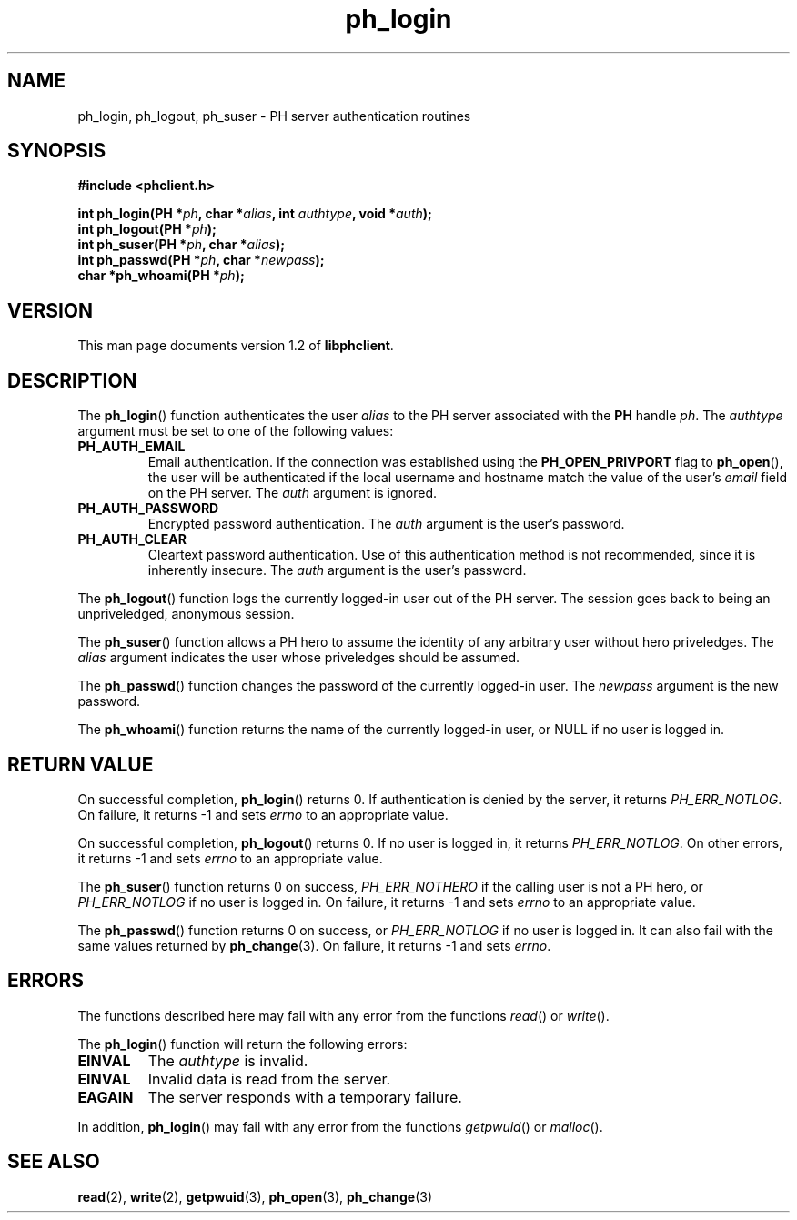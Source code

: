 .TH ph_login 3 "Oct 2002" "University of Illinois" "C Library Calls"
.SH NAME
ph_login, ph_logout, ph_suser \- PH server authentication routines
.SH SYNOPSIS
.B #include <phclient.h>
.P
.BI "int ph_login(PH *" ph ", char *" alias ","
.BI "int " authtype ", void *" auth ");"
.br
.BI "int ph_logout(PH *" ph ");"
.br
.BI "int ph_suser(PH *" ph ", char *" alias ");"
.br
.BI "int ph_passwd(PH *" ph ", char *" newpass ");"
.br
.BI "char *ph_whoami(PH *" ph ");"
.SH VERSION
This man page documents version 1.2 of \fBlibphclient\fP.
.SH DESCRIPTION
The \fBph_login\fP() function authenticates the user \fIalias\fP to the
PH server associated with the \fBPH\fP handle \fIph\fP.  The \fIauthtype\fP
argument must be set to one of the following values:
.IP \fBPH_AUTH_EMAIL\fP
Email authentication.  If the connection was established using the
\fBPH_OPEN_PRIVPORT\fP flag to \fBph_open\fP(), the user will be authenticated
if the local username and hostname match the value of the user's \fIemail\fP
field on the PH server.  The \fIauth\fP argument is ignored.
.IP \fBPH_AUTH_PASSWORD\fP
Encrypted password authentication.  The \fIauth\fP argument is the user's
password.
.IP \fBPH_AUTH_CLEAR\fP
Cleartext password authentication.  Use of this authentication method is
not recommended, since it is inherently insecure.  The \fIauth\fP argument
is the user's password.
.PP
The \fBph_logout\fP() function logs the currently logged-in user out of the
PH server.  The session goes back to being an unpriveledged, anonymous
session.

The \fBph_suser\fP() function allows a PH hero to assume the identity of
any arbitrary user without hero priveledges.  The \fIalias\fP argument
indicates the user whose priveledges should be assumed.

The \fBph_passwd\fP() function changes the password of the currently
logged-in user.  The \fInewpass\fP argument is the new password.

The \fBph_whoami\fP() function returns the name of the currently
logged-in user, or NULL if no user is logged in.
.SH RETURN VALUE
On successful completion, \fBph_login\fP() returns 0.  If authentication
is denied by the server, it returns \fIPH_ERR_NOTLOG\fP.  On failure, it
returns -1 and sets \fIerrno\fP to an appropriate value.

On successful completion, \fBph_logout\fP() returns 0.  If no user is
logged in, it returns \fIPH_ERR_NOTLOG\fP.  On other errors, it returns -1
and sets \fIerrno\fP to an appropriate value.

The \fBph_suser\fP() function returns 0 on success, \fIPH_ERR_NOTHERO\fP
if the calling user is not a PH hero, or \fIPH_ERR_NOTLOG\fP if no user
is logged in.  On failure, it returns -1 and sets \fIerrno\fP to an
appropriate value.

The \fBph_passwd\fP() function returns 0 on success, or \fIPH_ERR_NOTLOG\fP
if no user is logged in.  It can also fail with the same values returned
by \fBph_change\fP(3).  On failure, it returns -1 and sets \fIerrno\fP.
.SH ERRORS
The functions described here may fail with any error from the functions
\fIread\fP() or \fIwrite\fP().

The \fBph_login\fP() function will return the following errors:
.IP \fBEINVAL\fP
The \fIauthtype\fP is invalid.
.IP \fBEINVAL\fP
Invalid data is read from the server.
.IP \fBEAGAIN\fP
The server responds with a temporary failure.
.PP
In addition, \fBph_login\fP() may fail with any error from the functions
\fIgetpwuid\fP() or \fImalloc\fP().
.SH SEE ALSO
.BR read (2),
.BR write (2),
.BR getpwuid (3),
.BR ph_open (3),
.BR ph_change (3)
